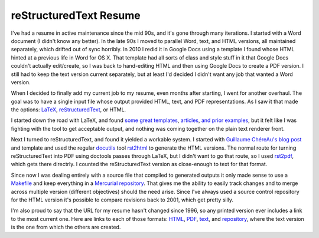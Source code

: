 reStructuredText Resume
=======================

I've had a resume in active maintenance since the mid 90s, and it's gone through
many iterations.  I started with a Word document (I didn't know any better).  In
the late 90s I moved to parallel Word, text, and HTML versions, all maintained
separately, which drifted out of sync horribly.  In 2010 I redid it in Google
Docs using a template I found whose HTML hinted at a previous life in Word for
OS X.  That template had all sorts of class and style stuff in it that Google
Docs couldn't actually edit/create, so I was back to hand-editing HTML and then
using Google Docs to create a PDF version.  I still had to keep the text version
current separately, but at least I'd decided I didn't want any job that wanted a
Word version.

When I decided to finally add my current job to my resume, even months after
starting, I went for another overhaul.  The goal was to have a single input file
whose output provided HTML, text, and PDF representations.  As I saw it that
made the options: LaTeX_, reStructuredText_, or HTML.

.. _LaTeX: http://en.wikipedia.org/wiki/LaTeX
.. _reStructuredText: http://docutils.sourceforge.net/rst.html

I started down the road with LaTeX, and found some_ great_ templates_,
articles_, and_ prior_ examples_, but it felt like I was fighting with the tool
to get acceptable output, and nothing was coming together on the plain text
renderer front.

.. _some: http://rpi.edu/dept/arc/training/latex/resumes/
.. _great: http://www.mcnabbs.org/andrew/linux/latexres/
.. _templates: https://bitbucket.org/duplico/tucv/overview
.. _articles: http://www.thelinuxdaily.com/2008/10/latex-resume-examples/
.. _and: http://www.davidgrant.ca/latex_resume_template
.. _prior: http://www.yisongyue.com/resume/
.. _examples: http://matthewm.boedicker.org/doc/resume/

Next I turned to reStructuredText, and found it yielded a workable system.  I
started with `Guillaume ChéreAu's blog post`_ and template and used the regular
docutils_ tool rst2html_ to generate the HTML versions.  The normal route for
turning reStructuredText into PDF using doctools passes through LaTeX, but I
didn't want to go that route, so I used rst2pdf_, which gets there directrly.  I
counted the reStructuredText version as close-enough to text for that format.

.. _Guillaume ChéreAu's blog post: http://charlie137-2.blogspot.com/2010/02/writing-resume-using-restructuredtext.html
.. _docutils: http://docutils.sourceforge.net/
.. _rst2html: http://docutils.sourceforge.net/docs/user/tools.html#rst2html-py
.. _rst2pdf: http://code.google.com/p/rst2pdf/

Since now I was dealing entirely with a source file that compiled to generated
outputs it only made sense to use a Makefile_ and keep everything in a
`Mercurial repository`_.  That gives me the ability to easily track changes and
to merge across multiple version (different objectives) should the need arise.
Since I've always used a source control repository for the HTML version it's
possible to compare revisions back to 2001, which get pretty silly.

.. _Makefile: http://ry4an.org/hg/resume/file/tip/Makefile
.. _Mercurial repository: http://ry4an.org/hg/resume/

I'm also proud to say that the URL for my resume hasn't changed since 1996, so
any printed version ever includes a link to the most current one.  Here are
links to each of those formats: HTML_, PDF_, text_, and repository_, where the
text version is the one from which the others are created.

.. _text: http://ry4an.org/resume/resume.txt
.. _HTML: http://ry4an.org/resume/resume.html
.. _PDF: http://ry4an.org/resume/resume.pdf
.. _repository: http://ry4an.org/hg/resume/

.. tags: ideas-built,software
